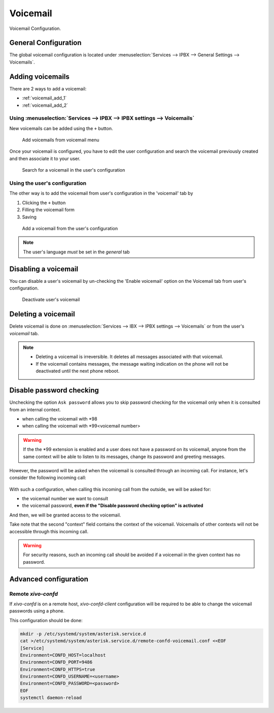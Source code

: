 *********
Voicemail
*********

Voicemail Configuration.


.. _voicemail_general_configuration:

General Configuration
=====================

The global voicemail configuration is located under :menuselection:`Services --> IPBX --> General Settings --> Voicemails`.


Adding voicemails
=================

There are 2 ways to add a voicemail:

* :ref:`voicemail_add_1`
* :ref:`voicemail_add_2`


.. _voicemail_add_1:

Using :menuselection:`Services --> IPBX --> IPBX settings --> Voicemails`
-------------------------------------------------------------------------

New voicemails can be added using the ``+`` button.


.. figure:: images/Voicemail_add_ipbx_settings.png
   :scale: 85%
   :alt: Add voicemail from voicemails menu

   Add voicemails from voicemail menu


Once your voicemail is configured, you have to edit the user configuration and
search the voicemail previously created and then associate it to your user.

.. figure:: images/Voicemail_search_engine.png
   :scale: 80%
   :alt: Search for a voicemail in the user's configuration

   Search for a voicemail in the user's configuration


.. _voicemail_add_2:

Using the user's configuration
------------------------------

The other way is to add the voicemail from user's configuration in the 'voicemail' tab by

#. Clicking the ``+`` button
#. Filling the voicemail form
#. Saving

.. figure:: images/Voicemail_add_from_user.png
   :scale: 80%
   :alt: Add a voicemail from the user's configuration

   Add a voicemail from the user's configuration

.. note:: The user's language *must* be set in the `general` tab



Disabling a voicemail
=====================

You can disable a user's voicemail by un-checking the 'Enable voicemail' option
on the Voicemail tab from user's configuration.


.. figure:: images/Deactivate_user_voicemail.png
   :scale: 80%
   :alt: Deactivate user's voicemail

   Deactivate user's voicemail


Deleting a voicemail
====================

Delete voicemail is done on :menuselection:`Services --> IBX --> IPBX settings --> Voicemails`
or from the user's `voicemail` tab.

.. note::

   * Deleting a voicemail is irreversible. It deletes all messages associated with that voicemail.
   * If the voicemail contains messages, the message waiting indication on the phone will not be deactivated until the next phone reboot.


Disable password checking
=========================

Unchecking the option ``Ask password`` allows you to skip password checking for the voicemail only
when it is consulted from an internal context.

* when calling the voicemail with \*98
* when calling the voicemail with \*99<voicemail number>

.. warning::

   If the the \*99 extension is enabled and a user does not have a password on its voicemail, anyone from the same context will be able
   to listen to its messages, change its password and greeting messages.

However, the password will be asked when the voicemail is consulted through an incoming call. For
instance, let's consider the following incoming call:

.. figure:: images/Incoming_call_voicemail.png
   :scale: 80%
   :alt: Incoming call for voicemails

With such a configuration, when calling this incoming call from the outside, we will be asked for:

* the voicemail number we want to consult
* the voicemail password, **even if the "Disable password checking option" is activated**

And then, we will be granted access to the voicemail.

Take note that the second "context" field contains the context of the voicemail. Voicemails of other contexts
will not be accessible through this incoming call.

.. warning::

   For security reasons, such an incoming call should be avoided if a voicemail in the given context
   has no password.


Advanced configuration
======================

Remote *xivo-confd*
-------------------

If *xivo-confd* is on a remote host, *xivo-confd-client* configuration will be
required to be able to change the voicemail passwords using a phone.

This configuration should be done:

.. code-block:: sh

    mkdir -p /etc/systemd/system/asterisk.service.d
    cat >/etc/systemd/system/asterisk.service.d/remote-confd-voicemail.conf <<EOF
    [Service]
    Environment=CONFD_HOST=localhost
    Environment=CONFD_PORT=9486
    Environment=CONFD_HTTPS=true
    Environment=CONFD_USERNAME=<username>
    Environment=CONFD_PASSWORD=<password>
    EOF
    systemctl daemon-reload
